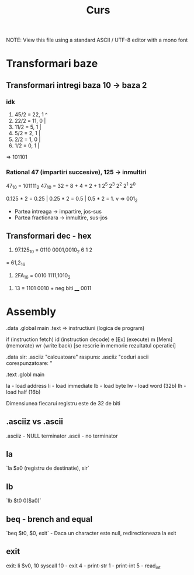 #+title: Curs

NOTE: View this file using a standard ASCII / UTF-8 editor with a mono font

* Transformari baze
** Transformari intregi baza 10 -> baza 2
*** idk
1. 45/2 = 22, 1 ^
2. 22/2 = 11, 0 |
3. 11/2 = 5,  1 |
4. 5/2  = 2,  1 |
5. 2/2  = 1,  0 |
6. 1/2  = 0,  1 |
=> 101101

*** Rational 47 (impartiri succesive), 125 -> inmultiri
47_10 = 101111_2
47_10 = 32 +  8 +  4 +  2 +  1
        2^5  2^3  2^2  2^1  2^0

0.125 * 2 = 0.25 |
0.25  * 2 = 0.5  |
0.5   * 2 = 1.   v  => 001_2

- Partea intreaga -> impartire, jos-sus
- Partea fractionara -> inmultire, sus-jos
** Transformari dec - hex
1. 97.125_10 = 0110 0001,0010_2
             6    1    2
= 61,2_16

2. 2FA_16 = 0010 1111,1010_2


3. 13 = 1101
        0010 + neg biti
        ____
        0011
* Assembly
.data
.global main
.text => instructiuni (logica de program)


if      (instruction fetch)
id      (instruction decode)
e [Ex]  (execute)
m [Mem] (memorate)
wr      (write back) [se rescrie in memorie rezultatul operatiei]



.data
        sir: .asciiz "calcuatoare"
        raspuns: .asciiz "coduri ascii corespunzatoare: "

.text
.globl main

la - load address
li - load immediate
lb - load byte
lw - load word (32b)
lh - load half (16b)

Dimensiunea fiecarui registru este de 32 de biti

** .asciiz vs .ascii
.asciiz - NULL terminator
.ascii - no terminator

** la
`la $a0 (registru de destinatie), sir`
** lb
`lb $t0 0($a0)`
** beq - brench and equal
`beq $t0, $0, exit` - Daca un character este null, redirectioneaza la exit
** exit
exit: li $v0, 10
        syscall
10 - exit
4 - print-str
1 - print-int
5 - read_int
